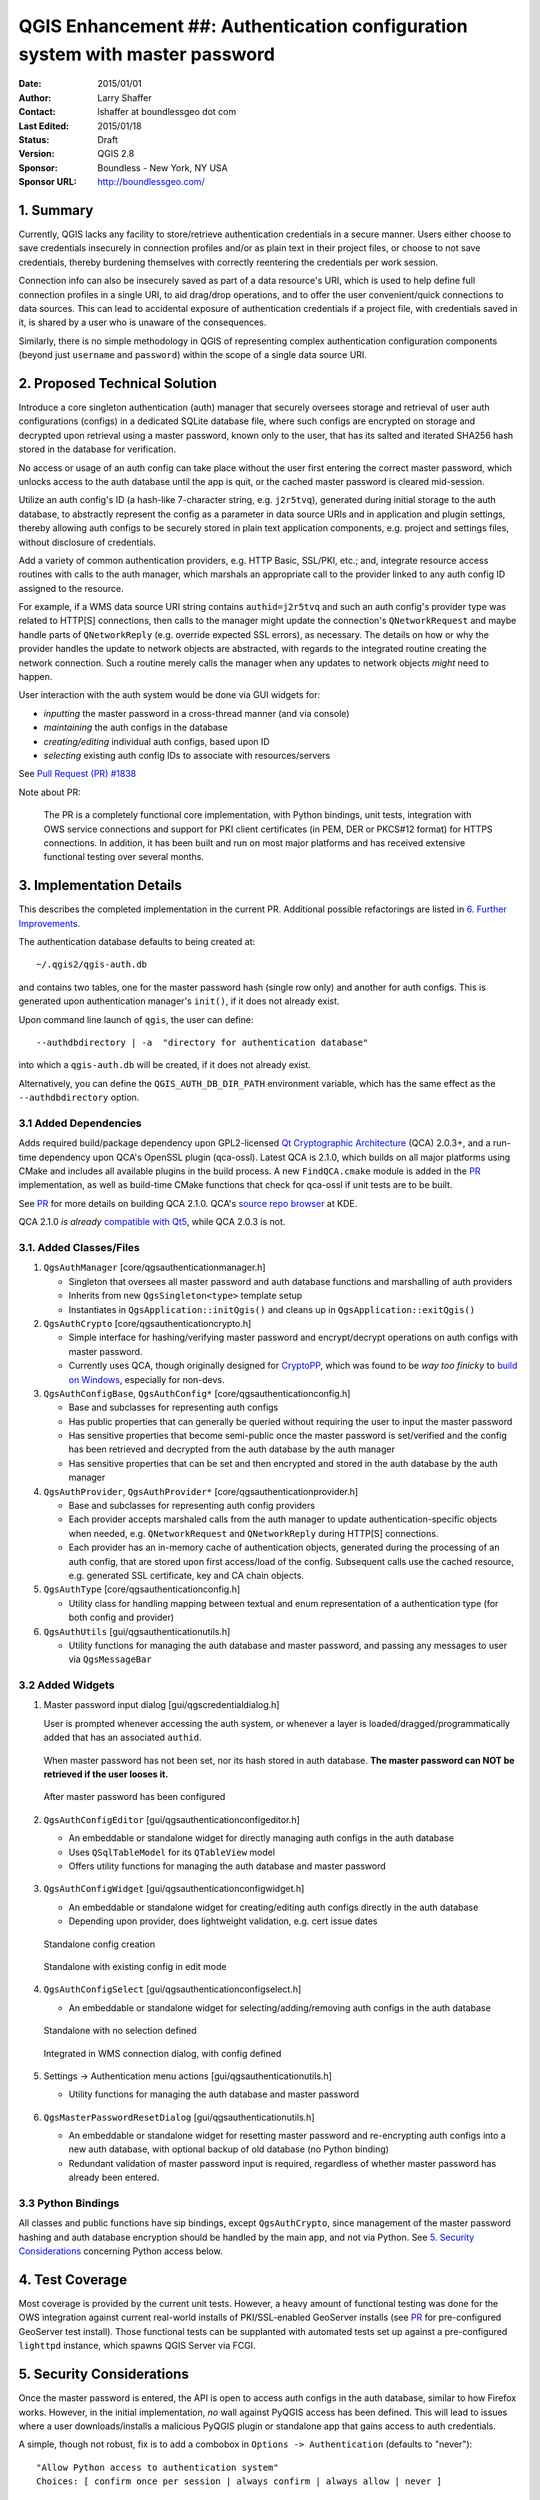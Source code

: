 .. _qep#[.#]:

=============================================================================
QGIS Enhancement ##: Authentication configuration system with master password
=============================================================================

:Date: 2015/01/01
:Author: Larry Shaffer
:Contact: lshaffer at boundlessgeo dot com
:Last Edited: 2015/01/18
:Status: Draft
:Version: QGIS 2.8
:Sponsor: Boundless - New York, NY  USA
:Sponsor URL: http://boundlessgeo.com/

1. Summary
----------

Currently, QGIS lacks any facility to store/retrieve authentication credentials
in a secure manner. Users either choose to save credentials insecurely in
connection profiles and/or as plain text in their project files, or choose to
not save credentials, thereby burdening themselves with correctly reentering the
credentials per work session.

Connection info can also be insecurely saved as part of a data resource's URI,
which is used to help define full connection profiles in a single URI, to aid
drag/drop operations, and to offer the user convenient/quick connections to data
sources. This can lead to accidental exposure of authentication credentials if a
project file, with credentials saved in it, is shared by a user who is unaware
of the consequences.

Similarly, there is no simple methodology in QGIS of representing complex
authentication configuration components (beyond just ``username`` and
``password``) within the scope of a single data source URI.

2. Proposed Technical Solution
------------------------------

Introduce a core singleton authentication (auth) manager that securely oversees
storage and retrieval of user auth configurations (configs) in a dedicated
SQLite database file, where such configs are encrypted on storage and decrypted
upon retrieval using a master password, known only to the user, that has its
salted and iterated SHA256 hash stored in the database for verification.

No access or usage of an auth config can take place without the user first
entering the correct master password, which unlocks access to the auth database
until the app is quit, or the cached master password is cleared mid-session.

Utilize an auth config's ID (a hash-like 7-character string, e.g. ``j2r5tvq``),
generated during initial storage to the auth database, to abstractly represent
the config as a parameter in data source URIs and in application and plugin
settings, thereby allowing auth configs to be securely stored in plain text
application components, e.g. project and settings files, without disclosure of
credentials.

Add a variety of common authentication providers, e.g. HTTP Basic, SSL/PKI,
etc.; and, integrate resource access routines with calls to the auth manager,
which marshals an appropriate call to the provider linked to any auth config ID
assigned to the resource.

For example, if a WMS data source URI string contains ``authid=j2r5tvq`` and
such an auth config's provider type was related to HTTP[S] connections, then
calls to the manager might update the connection's ``QNetworkRequest`` and maybe
handle parts of ``QNetworkReply`` (e.g. override expected SSL errors), as
necessary. The details on how or why the provider handles the update to network
objects are abstracted, with regards to the integrated routine creating the
network connection. Such a routine merely calls the manager when any updates to
network objects *might* need to happen.

User interaction with the auth system would be done via GUI widgets for:

* *inputting* the master password in a cross-thread manner (and via console)
* *maintaining* the auth configs in the database
* *creating/editing* individual auth configs, based upon ID
* *selecting* existing auth config IDs to associate with resources/servers

See `Pull Request (PR) #1838 <https://github.com/qgis/QGIS/pull/1838>`_

Note about PR:

  The PR is a completely functional core implementation, with Python bindings,
  unit tests, integration with OWS service connections and support for PKI
  client certificates (in PEM, DER or PKCS#12 format) for HTTPS connections. In
  addition, it has been built and run on most major platforms and has received
  extensive functional testing over several months.

.. _PR: https://github.com/qgis/QGIS/pull/1838

3. Implementation Details
-------------------------

This describes the completed implementation in the current PR. Additional
possible refactorings are listed in `6. Further Improvements`_.

The authentication database defaults to being created at::

  ~/.qgis2/qgis-auth.db

and contains two tables, one for the master password hash (single row only) and
another for auth configs. This is generated upon authentication manager's
``init()``, if it does not already exist.

Upon command line launch of ``qgis``, the user can define::

  --authdbdirectory | -a  "directory for authentication database"

into which a ``qgis-auth.db`` will be created, if it does not already exist.

Alternatively, you can define the ``QGIS_AUTH_DB_DIR_PATH`` environment
variable, which has the same effect as the ``--authdbdirectory`` option.

3.1 Added Dependencies
......................

Adds required build/package dependency upon GPL2-licensed `Qt Cryptographic
Architecture`_ (QCA) 2.0.3+, and a run-time dependency upon QCA's OpenSSL plugin
(qca-ossl). Latest QCA is 2.1.0, which builds on all major platforms using CMake
and includes all available plugins in the build process. A new ``FindQCA.cmake``
module is added in the `PR`_ implementation, as well as build-time CMake
functions that check for qca-ossl if unit tests are to be built.

See `PR`_ for more details on building QCA 2.1.0. QCA's `source repo browser`_
at KDE.

QCA 2.1.0 *is already* `compatible with Qt5`_, while QCA 2.0.3 is not.

.. _Qt Cryptographic Architecture: http://delta.affinix.com/qca/
.. _source repo browser: http://quickgit.kde.org/?p=qca.git
.. _compatible with Qt5: https://projects.kde.org/projects/kdesupport/qca/repository/revisions/master/entry/README

3.1. Added Classes/Files
........................

1. ``QgsAuthManager`` [core/qgsauthenticationmanager.h]

   - Singleton that oversees all master password and auth database functions and
     marshalling of auth providers
   - Inherits from new ``QgsSingleton<type>`` template setup
   - Instantiates in ``QgsApplication::initQgis()`` and cleans up in
     ``QgsApplication::exitQgis()``

2. ``QgsAuthCrypto`` [core/qgsauthenticationcrypto.h]

   - Simple interface for hashing/verifying master password and encrypt/decrypt
     operations on auth configs with master password.
   - Currently uses QCA, though originally designed for `CryptoPP`_, which was
     found to be *way too finicky* to `build on Windows`_, especially for
     non-devs.

   .. _CryptoPP: http://www.cryptopp.com/
   .. _build on Windows: http://www.codeproject.com/Articles/16388/Compiling-and-Integrating-Crypto-into-the-Microsof

3. ``QgsAuthConfigBase``, ``QgsAuthConfig*`` [core/qgsauthenticationconfig.h]

   - Base and subclasses for representing auth configs
   - Has public properties that can generally be queried without requiring the
     user to input the master password
   - Has sensitive properties that become semi-public once the master password
     is set/verified and the config has been retrieved and decrypted from the
     auth database by the auth manager
   - Has sensitive properties that can be set and then encrypted and stored in
     the auth database by the auth manager

4. ``QgsAuthProvider``, ``QgsAuthProvider*`` [core/qgsauthenticationprovider.h]

   - Base and subclasses for representing auth config providers
   - Each provider accepts marshaled calls from the auth manager to update
     authentication-specific objects when needed, e.g. ``QNetworkRequest`` and
     ``QNetworkReply`` during HTTP[S] connections.
   - Each provider has an in-memory cache of authentication objects, generated
     during the processing of an auth config, that are stored upon first
     access/load of the config. Subsequent calls use the cached resource, e.g.
     generated SSL certificate, key and CA chain objects.

5. ``QgsAuthType`` [core/qgsauthenticationconfig.h]

   - Utility class for handling mapping between textual and enum representation
     of a authentication type (for both config and provider)

6. ``QgsAuthUtils`` [gui/qgsauthenticationutils.h]

   - Utility functions for managing the auth database and master password, and
     passing any messages to user via ``QgsMessageBar``

3.2 Added Widgets
.................

1. Master password input dialog [gui/qgscredentialdialog.h]

   User is prompted whenever accessing the auth system, or whenever a layer is
   loaded/dragged/programmatically added that has an associated ``authid``.

   .. figure:: figures/auth-system/masterpass_new.png
      :align: center

      When master password has not been set, nor its hash stored in auth
      database. **The master password can NOT be retrieved if the user looses
      it.**

   .. figure:: figures/auth-system/masterpass_current.png
      :align: center

      After master password has been configured

2. ``QgsAuthConfigEditor`` [gui/qgsauthenticationconfigeditor.h]

   - An embeddable or standalone widget for directly managing auth configs in
     the auth database
   - Uses ``QSqlTableModel`` for its ``QTableView`` model
   - Offers utility functions for managing the auth database and master password

   .. figure:: figures/auth-system/auth-editor.png
      :align: center

3. ``QgsAuthConfigWidget`` [gui/qgsauthenticationconfigwidget.h]

   - An embeddable or standalone widget for creating/editing auth configs
     directly in the auth database
   - Depending upon provider, does lightweight validation, e.g. cert issue dates

   .. figure:: figures/auth-system/auth-configwidget_create.png
      :align: center

      Standalone config creation

   .. figure:: figures/auth-system/auth-configwidget_edit.png
      :align: center

      Standalone with existing config in edit mode

4. ``QgsAuthConfigSelect`` [gui/qgsauthenticationconfigselect.h]

   - An embeddable or standalone widget for selecting/adding/removing auth
     configs in the auth database

   .. figure:: figures/auth-system/auth-selector_noselection.png
      :align: center

      Standalone with no selection defined

   .. figure:: figures/auth-system/auth-selector_wms-integration.png
      :align: center

      Integrated in WMS connection dialog, with config defined

5. Settings -> Authentication menu actions [gui/qgsauthenticationutils.h]

   - Utility functions for managing the auth database and master password

   .. figure:: figures/auth-system/settings-menu_auth.png
      :align: center

6. ``QgsMasterPasswordResetDialog`` [gui/qgsauthenticationutils.h]

   - An embeddable or standalone widget for resetting master password and
     re-encrypting auth configs into a new auth database, with optional backup
     of old database (no Python binding)
   - Redundant validation of master password input is required, regardless of
     whether master password has already been entered.

   .. figure:: figures/auth-system/auth-resetpass.png
      :align: center

3.3 Python Bindings
...................

All classes and public functions have sip bindings, except ``QgsAuthCrypto``,
since management of the master password hashing and auth database encryption
should be handled by the main app, and not via Python.
See `5. Security Considerations`_ concerning Python access below.

4. Test Coverage
----------------

Most coverage is provided by the current unit tests. However, a heavy amount of
functional testing was done for the OWS integration against current real-world
installs of PKI/SSL-enabled GeoServer installs (see `PR`_ for pre-configured
GeoServer test install). Those functional tests can be supplanted with automated
tests set up against a pre-configured ``lighttpd`` instance, which spawns
QGIS Server via FCGI.

5. Security Considerations
--------------------------

Once the master password is entered, the API is open to access auth configs in
the auth database, similar to how Firefox works. However, in the initial
implementation, *no* wall against PyQGIS access has been defined. This will lead
to issues where a user downloads/installs a malicious PyQGIS plugin or
standalone app that gains access to auth credentials.

A simple, though not robust, fix is to add a combobox in
``Options -> Authentication`` (defaults to "never")::

  "Allow Python access to authentication system"
  Choices: [ confirm once per session | always confirm | always allow | never ]

Such an option's setting would need to be saved in a location non-accessible to
Python, e.g. the auth database, and encrypted with the master password.

Another option may be to track which plugins the user has specifically allowed
to access the auth system, though it may be tricky to deduce which plugin is
actually making the call.

Alternatively, access to sensitive auth system data from Python could *never* be
allowed, and only the use of QGIS core widgets, or duplicating auth system
integrations, would allow the plugin to work with resources that have an
``authid``, while keeping master password and auth config loading in the realm
of the main app.

The same security concerns apply to C++ plugins, though it will be harder to
restrict access, since there is no function binding to simply be removed as with
Python.

6. Further Improvements
-----------------------

General auth system improvements to be considered:

* Have security guru/firm audit implementation (I'm no guru)
* Integrate auth system with database connection configs
* Integrate auth system with Plugin Manager connections
* Integrate auth system with all HTTP connection classes
* Integrate auth system into QGIS Server, where user prompts are not supported
* Finish implementation of auth config 'resource' (auto-auth via matched
  resource URI)
* Warn user when secure parts of auth system are accessed by Python (see
  above)
* Add conversion button, to convert existing plain auth to auth config
* Add optional ability to edit the auth id for a configuration (user must
  confirm before operation)
* Add ability to change, edit or remove authid from existing layer in
  properties dialog
* Add simple read-only text field in layer properties dialog to quickly copy
  authid
* Add copy/paste/add/edit/remove of authid in layer contextual menu in Legend
  panel
* On layer load, notify user if any associated authid is missing in auth
  database
* Add layer authid (re)assignment in Handle Bad Layers dialog (can currently
  edit URI)
* Add authid as attribute of base QgsMapLayer class, so it can be queried
* Add checkValidity(bool verbose = false) to auth providers that emits
  messages
* Add Test Connection functions/buttons and connection debug dialog
* Add support for no-master-password encryption (or never add this?)
* Better auth system integration for all browser dock functions
* Find means of clearing cached connections in QgsNetworkManager

Specific to PKI and SSL certificate management:

* Add certificate manager (like Firefox's) to store personal, server and CA
  certs
* Store certificates (input via manager) in new table in auth database
* Add auth provider to work with certificates in auth database
* Allow user-created auth config and provider subclasses to be registered with
  auth manager (necessary? browsers don't do it; currently hard-coded)
* Add auth provider for directly accessing user's OS-specific cert store
  (problematic if client key has passphrase on Windows)
* Better cert/key/trust chain validation in edit widget
* Add cert/key/trust chain detailed info dialogs
* Check for expired/invalid cert/chain prior to connection
* Add access to peer cert and local cert info in error dialogs

7. Restrictions
---------------

The confusing `licensing and exporting issues`_ associated with OpenSSL apply.
In order for Qt to work with SSL certificates, it needs access to the OpenSSL
libraries. Depending upon how Qt was compiled, the default is to dynamically
link to the OpenSSL libs at run-time (to avoid the export limitations).

QCA follows a similar tactic, whereby linking to QCA incurs no restrictions,
because the ``qca-ossl`` (OpenSSL) plugin is loaded at run-time. The qca-ossl
plugin is directly linked to the OpenSSL libs. Packagers would be the ones
needing to ensure any OpenSSL-linking restrictions are met, *if* they ship the
plugin. Maybe. I don't really know. I'm not a lawyer.

The auth system safely disables itself when ``qca-ossl`` is not found at
run-time.

.. _licensing and exporting issues: http://www.opensslfoundation.com/export/README.blurb

8. Backwards Compatibility
--------------------------

The proposed auth system causes no regressions nor backwards incompatibility.
With its initial OWS connection support it is side-by-side with the previous
username/password form widget in connection setup forms, allowing any existing,
older configurations to continue to work. Likewise, in the ``QNetworkRequest``
and ``QNetworkReply`` updates, the new auth system configuration is only
prioritized once it has been utilized.

9. References
-------------

* `Qt Cryptographic Architecture <http://delta.affinix.com/qca/>`_
* `QCA API Docs <http://delta.affinix.com/docs/qca/index.html>`_
* `QCA and Qt5 <https://github.com/JPNaude/dev_notes/wiki/Using-the-Qt-Cryptographic-Architecture-with-Qt5>`_
* `Salted Password Hashing - Doing it Right <http://www.codeproject.com/Articles/704865/Salted-Password-Hashing-Doing-it-Right>`_
* `QNetwork Module (SSL classes) <http://qt-project.org/doc/qt-4.8/qtnetwork.html>`_

10. Voting History
------------------

(required)
